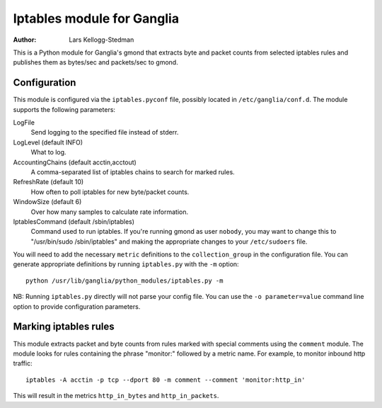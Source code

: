 ===========================
Iptables module for Ganglia
===========================

:Author: Lars Kellogg-Stedman

This is a Python module for Ganglia's gmond that extracts byte and packet
counts from selected iptables rules and publishes them as bytes/sec and
packets/sec to gmond.

Configuration
=============

This module is configured via the ``iptables.pyconf`` file, possibly
located in ``/etc/ganglia/conf.d``.  The module supports the following
parameters:

LogFile
  Send logging to the specified file instead of stderr.

LogLevel (default INFO)
  What to log.

AccountingChains (default acctin,acctout)
  A comma-separated list of iptables chains to search for marked rules.

RefreshRate (default 10)
  How often to poll iptables for new byte/packet counts.

WindowSize (default 6)
  Over how many samples to calculate rate information.

IptablesCommand (default /sbin/iptables)
  Command used to run iptables.  If you're running gmond as user
  ``nobody``, you may want to change this to "/usr/bin/sudo
  /sbin/iptables" and making the appropriate changes to your
  ``/etc/sudoers`` file.

You will need to add the necessary ``metric`` definitions to the
``collection_group`` in the configuration file.  You can generate
appropriate definitions by running ``iptables.py`` with the ``-m`` option::

  python /usr/lib/ganglia/python_modules/iptables.py -m

NB: Running ``iptables.py`` directly will not parse your config file.  You
can use the ``-o parameter=value`` command line option to provide
configuration parameters.

Marking iptables rules
======================

This module extracts packet and byte counts from rules marked with special
comments using the ``comment`` module.  The module looks for rules
containing the phrase "monitor:" followed by a metric name.  For example,
to monitor inbound http traffic::

  iptables -A acctin -p tcp --dport 80 -m comment --comment 'monitor:http_in'

This will result in the metrics ``http_in_bytes`` and ``http_in_packets``.

